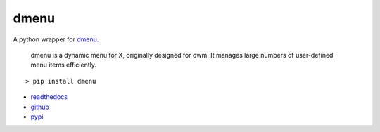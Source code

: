 =====
dmenu
=====

A python wrapper for `dmenu <http://tools.suckless.org/dmenu/>`_.

    dmenu is a dynamic menu for X, originally designed for dwm. It manages large numbers of user-defined menu items efficiently.

::

    > pip install dmenu

* `readthedocs <http://dmenu.readthedocs.io>`_
* `github <https://github.com/allonhadaya/dmenu-python>`_
* `pypi <https://pypi.python.org/pypi/dmenu>`_
